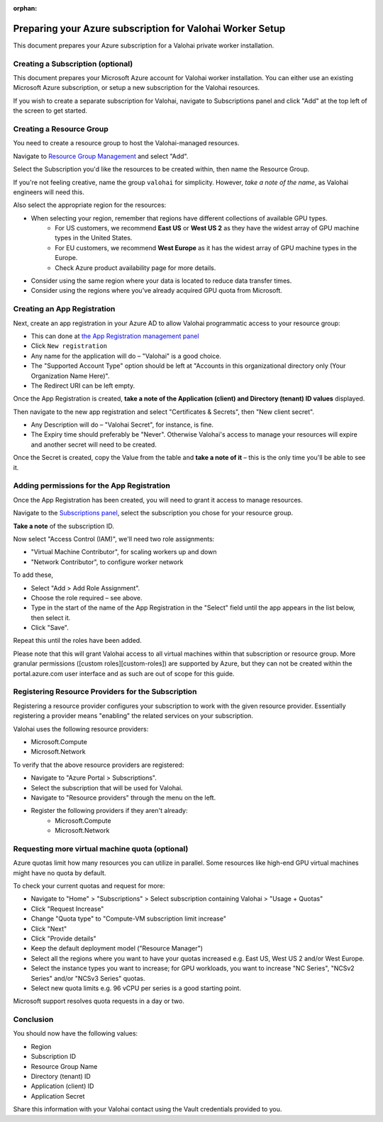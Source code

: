 :orphan:

.. meta::
    :description: How to prepare your Microsoft Azure environment for a Valohai Private Workers installation


Preparing your Azure subscription for Valohai Worker Setup
############################################################################

This document prepares your Azure subscription for a Valohai private worker installation.


Creating a Subscription (optional)
----------------------------------------

This document prepares your Microsoft Azure account for Valohai worker installation. You can either use an existing Microsoft Azure subscription, or setup a new subscription for the Valohai resources.

If you wish to create a separate subscription for Valohai, navigate to Subscriptions panel and click "Add" at the top left of the screen to get started.


Creating a Resource Group
----------------------------------------

You need to create a resource group to host the Valohai-managed resources.

Navigate to `Resource Group Management <https://portal.azure.com/#blade/HubsExtension/Resources/resourceType/Microsoft.Resources%2Fsubscriptions%2FresourceGroups>`_ and select "Add".

Select the Subscription you'd like the resources to be created within, then name the Resource Group.

If you're not feeling creative, name the group ``valohai`` for simplicity. However, *take a note of the name*, as Valohai engineers will need this.

Also select the appropriate region for the resources:

* When selecting your region, remember that regions have different collections of available GPU types.
    * For US customers, we recommend **East US** or **West US 2** as they have the widest array of GPU machine types in the United States.
    * For EU customers, we recommend **West Europe** as it has the widest array of GPU machine types in the Europe.
    * Check Azure product availability page for more details.
* Consider using the same region where your data is located to reduce data transfer times.
* Consider using the regions where you've already acquired GPU quota from Microsoft.

Creating an App Registration
----------------------------------------

Next, create an app registration in your Azure AD to allow Valohai programmatic access to your resource group:

* This can done at `the App Registration management panel <https://portal.azure.com/#blade/Microsoft_AAD_IAM/ActiveDirectoryMenuBlade/RegisteredApps>`_ 
* Click ``New registration``
* Any name for the application will do – "Valohai" is a good choice.
* The "Supported Account Type" option should be left at "Accounts in this organizational directory only (Your Organization Name Here)".
* The Redirect URI can be left empty.

Once the App Registration is created, **take a note of the Application (client) and Directory (tenant) ID values** displayed.

Then navigate to the new app registration and select "Certificates & Secrets", then "New client secret".

* Any Description will do – "Valohai Secret", for instance, is fine.
* The Expiry time should preferably be "Never". Otherwise Valohai's access to manage your resources will expire and another secret will need to be created.

Once the Secret is created, copy the Value from the table and **take a note of it** –
this is the only time you'll be able to see it.

Adding permissions for the App Registration
----------------------------------------------------------------

Once the App Registration has been created, you will need to grant it access to manage resources.

Navigate to the `Subscriptions panel <https://portal.azure.com/#blade/Microsoft_Azure_Billing/SubscriptionsBlade>`_, select the subscription you chose for your resource group.

**Take a note** of the subscription ID.

Now select "Access Control (IAM)", we'll need two role assignments:

* "Virtual Machine Contributor", for scaling workers up and down
* "Network Contributor", to configure worker network

To add these,

* Select "Add > Add Role Assignment".
* Choose the role required – see above.
* Type in the start of the name of the App Registration in the "Select" field until the app appears in the
  list below, then select it.
* Click "Save".

Repeat this until the roles have been added.

Please note that this will grant Valohai access to all virtual machines within that subscription or resource group. More granular permissions ([custom roles][custom-roles]) are supported by Azure, but they can not be created within the portal.azure.com user interface and as such are out of scope for this guide.

Registering Resource Providers for the Subscription
------------------------------------------------------

Registering a resource provider configures your subscription to work with the given resource provider. Essentially registering a provider means "enabling" the related services on your subscription.

Valohai uses the following resource providers:

* Microsoft.Compute
* Microsoft.Network

To verify that the above resource providers are registered:

* Navigate to "Azure Portal > Subscriptions".
* Select the subscription that will be used for Valohai.
* Navigate to "Resource providers" through the menu on the left.
* Register the following providers if they aren't already:
    * Microsoft.Compute
    * Microsoft.Network

Requesting more virtual machine quota (optional)
------------------------------------------------------------

Azure quotas limit how many resources you can utilize in parallel. Some resources like high-end GPU virtual machines might have no quota by default.

To check your current quotas and request for more:

* Navigate to "Home" > "Subscriptions" > Select subscription containing Valohai > "Usage + Quotas"
* Click "Request Increase"
* Change "Quota type" to "Compute-VM subscription limit increase"
* Click "Next"
* Click "Provide details"
* Keep the default deployment model ("Resource Manager")
* Select all the regions where you want to have your quotas increased e.g. East US, West US 2 and/or West Europe.
* Select the instance types you want to increase; for GPU workloads, you want to increase "NC Series", "NCSv2 Series" and/or "NCSv3 Series" quotas.
* Select new quota limits e.g. 96 vCPU per series is a good starting point.

Microsoft support resolves quota requests in a day or two.

Conclusion
------------

You should now have the following values:

* Region
* Subscription ID
* Resource Group Name
* Directory (tenant) ID
* Application (client) ID
* Application Secret

Share this information with your Valohai contact using the Vault credentials provided to you.